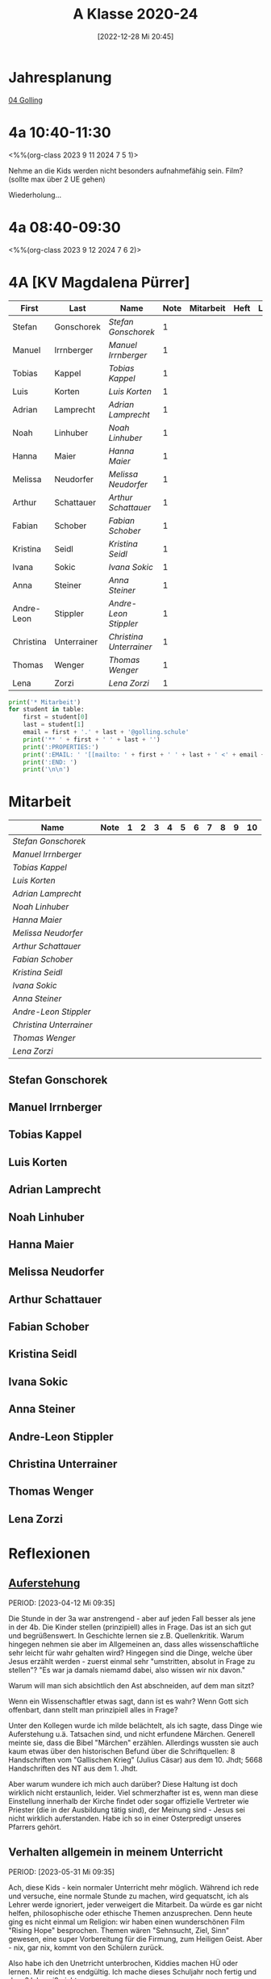 #+title:      A Klasse 2020-24
#+date:       [2022-12-28 Mi 20:45]
#+filetags:   :4a:Project:
#+identifier: 20221228T204513
#+CATEGORY: golling

* Jahresplanung
[[denote:20230621T073603][04 Golling]]


* 4a 10:40-11:30
<%%(org-class 2023 9 11 2024 7 5 1)>

Nehme an die Kids werden nicht besonders aufnahmefähig sein.
Film? (sollte max über 2 UE gehen)

Wiederholung...

* 4a 08:40-09:30
<%%(org-class 2023 9 12 2024 7 6 2)>




* 4A [KV Magdalena Pürrer]

#+Name: 2021-students
| First      | Last        | Name                  | Note | Mitarbeit | Heft | LZK |
|------------+-------------+-----------------------+------+-----------+------+-----|
| Stefan     | Gonschorek  | [[Stefan Gonschorek][Stefan Gonschorek]]     |    1 |           |      |     |
| Manuel     | Irrnberger  | [[Manuel Irrnberger][Manuel Irrnberger]]     |    1 |           |      |     |
| Tobias     | Kappel      | [[Tobias Kappel][Tobias Kappel]]         |    1 |           |      |     |
| Luis       | Korten      | [[Luis Korten][Luis Korten]]           |    1 |           |      |     |
| Adrian     | Lamprecht   | [[Adrian Lamprecht][Adrian Lamprecht]]      |    1 |           |      |     |
| Noah       | Linhuber    | [[Noah Linhuber][Noah Linhuber]]         |    1 |           |      |     |
| Hanna      | Maier       | [[Hanna Maier][Hanna Maier]]           |    1 |           |      |     |
| Melissa    | Neudorfer   | [[Melissa Neudorfer][Melissa Neudorfer]]     |    1 |           |      |     |
| Arthur     | Schattauer  | [[Arthur Schattauer][Arthur Schattauer]]     |    1 |           |      |     |
| Fabian     | Schober     | [[Fabian Schober][Fabian Schober]]        |    1 |           |      |     |
| Kristina   | Seidl       | [[Kristina Seidl][Kristina Seidl]]        |    1 |           |      |     |
| Ivana      | Sokic       | [[Ivana Sokic][Ivana Sokic]]           |    1 |           |      |     |
| Anna       | Steiner     | [[Anna Steiner][Anna Steiner]]          |    1 |           |      |     |
| Andre-Leon | Stippler    | [[Andre-Leon Stippler][Andre-Leon Stippler]]   |    1 |           |      |     |
| Christina  | Unterrainer | [[Christina Unterrainer][Christina Unterrainer]] |    1 |           |      |     |
| Thomas     | Wenger      | [[Thomas Wenger][Thomas Wenger]]         |    1 |           |      |     |
| Lena       | Zorzi       | [[Lena Zorzi][Lena Zorzi]]            |    1 |           |      |     |
#+TBLFM: $4=vmean($5..$>)
#+TBLFM: $3='(concat "[[" $1 " " $2 "][" $1 " " $2 "]]")
#+TBLFM: $5='(identity remote(2021-22-Mitarbeit,@@#$2))

#+BEGIN_SRC python :var table=2021-students :results output raw
  print('* Mitarbeit')
  for student in table:
      first = student[0]
      last = student[1]
      email = first + '.' + last + '@golling.schule'
      print('** ' + first + ' ' + last + '')
      print(':PROPERTIES:')
      print(':EMAIL: ' '[[mailto: ' + first + ' ' + last + ' <' + email + '>]]')
      print(':END: ')
      print('\n\n')
#+END_SRC

#+RESULTS:
* Mitarbeit

#+Name: Mitarbeit
| Name                  | Note | 1 | 2 | 3 | 4 | 5 | 6 | 7 | 8 | 9 | 10 |
|-----------------------+------+---+---+---+---+---+---+---+---+---+----|
| [[Stefan Gonschorek][Stefan Gonschorek]]     |      |   |   |   |   |   |   |   |   |   |    |
| [[Manuel Irrnberger][Manuel Irrnberger]]     |      |   |   |   |   |   |   |   |   |   |    |
| [[Tobias Kappel][Tobias Kappel]]         |      |   |   |   |   |   |   |   |   |   |    |
| [[Luis Korten][Luis Korten]]           |      |   |   |   |   |   |   |   |   |   |    |
| [[Adrian Lamprecht][Adrian Lamprecht]]      |      |   |   |   |   |   |   |   |   |   |    |
| [[Noah Linhuber][Noah Linhuber]]         |      |   |   |   |   |   |   |   |   |   |    |
| [[Hanna Maier][Hanna Maier]]           |      |   |   |   |   |   |   |   |   |   |    |
| [[Melissa Neudorfer][Melissa Neudorfer]]     |      |   |   |   |   |   |   |   |   |   |    |
| [[Arthur Schattauer][Arthur Schattauer]]     |      |   |   |   |   |   |   |   |   |   |    |
| [[Fabian Schober][Fabian Schober]]        |      |   |   |   |   |   |   |   |   |   |    |
| [[Kristina Seidl][Kristina Seidl]]        |      |   |   |   |   |   |   |   |   |   |    |
| [[Ivana Sokic][Ivana Sokic]]           |      |   |   |   |   |   |   |   |   |   |    |
| [[Anna Steiner][Anna Steiner]]          |      |   |   |   |   |   |   |   |   |   |    |
| [[Andre-Leon Stippler][Andre-Leon Stippler]]   |      |   |   |   |   |   |   |   |   |   |    |
| [[Christina Unterrainer][Christina Unterrainer]] |      |   |   |   |   |   |   |   |   |   |    |
| [[Thomas Wenger][Thomas Wenger]]         |      |   |   |   |   |   |   |   |   |   |    |
| [[Lena Zorzi][Lena Zorzi]]            |      |   |   |   |   |   |   |   |   |   |    |
#+TBLFM: $2=vmean($3..$>)
#+TBLFM: $1='(identity remote(2021-students,@@#$3))


** Stefan Gonschorek
:PROPERTIES:
:EMAIL: [[mailto: Stefan Gonschorek <Stefan.Gonschorek@golling.schule>]]
:END: 



** Manuel Irrnberger
:PROPERTIES:
:EMAIL: [[mailto: Manuel Irrnberger <Manuel.Irrnberger@golling.schule>]]
:END: 



** Tobias Kappel
:PROPERTIES:
:EMAIL: [[mailto: Tobias Kappel <Tobias.Kappel@golling.schule>]]
:END: 



** Luis Korten
:PROPERTIES:
:EMAIL: [[mailto: Luis Korten <Luis.Korten@golling.schule>]]
:END: 



** Adrian Lamprecht
:PROPERTIES:
:EMAIL: [[mailto: Adrian Lamprecht <Adrian.Lamprecht@golling.schule>]]
:END: 



** Noah Linhuber
:PROPERTIES:
:EMAIL: [[mailto: Noah Linhuber <Noah.Linhuber@golling.schule>]]
:END: 



** Hanna Maier
:PROPERTIES:
:EMAIL: [[mailto: Hanna Maier <Hanna.Maier@golling.schule>]]
:END: 



** Melissa Neudorfer
:PROPERTIES:
:EMAIL: [[mailto: Melissa Neudorfer <Melissa.Neudorfer@golling.schule>]]
:END: 



** Arthur Schattauer
:PROPERTIES:
:EMAIL: [[mailto: Arthur Schattauer <Arthur.Schattauer@golling.schule>]]
:END: 



** Fabian Schober
:PROPERTIES:
:EMAIL: [[mailto: Fabian Schober <Fabian.Schober@golling.schule>]]
:END: 



** Kristina Seidl
:PROPERTIES:
:EMAIL: [[mailto: Kristina Seidl <Kristina.Seidl@golling.schule>]]
:END: 



** Ivana Sokic
:PROPERTIES:
:EMAIL: [[mailto: Ivana Sokic <Ivana.Sokic@golling.schule>]]
:END: 



** Anna Steiner
:PROPERTIES:
:EMAIL: [[mailto: Anna Steiner <Anna.Steiner@golling.schule>]]
:END: 



** Andre-Leon Stippler
:PROPERTIES:
:EMAIL: [[mailto: Andre-Leon Stippler <Andre-Leon.Stippler@golling.schule>]]
:END: 



** Christina Unterrainer
:PROPERTIES:
:EMAIL: [[mailto: Christina Unterrainer <Christina.Unterrainer@golling.schule>]]
:END: 



** Thomas Wenger
:PROPERTIES:
:EMAIL: [[mailto: Thomas Wenger <Thomas.Wenger@golling.schule>]]
:END: 



** Lena Zorzi
:PROPERTIES:
:EMAIL: [[mailto: Lena Zorzi <Lena.Zorzi@golling.schule>]]
:END: 





* Reflexionen

** [[denote:20230403T101428][Auferstehung]]
PERIOD: [2023-04-12 Mi 09:35]

Die Stunde in der 3a war anstrengend - aber auf jeden Fall besser als jene in der 4b. Die Kinder stellen (prinzipiell) alles in Frage. Das ist an sich gut und begrüßenswert. In Geschichte lernen sie z.B. Quellenkritik. Warum hingegen nehmen sie aber im Allgemeinen an, dass alles wissenschaftliche sehr leicht für wahr gehalten wird? Hingegen sind die Dinge, welche über Jesus erzählt werden - zuerst einmal sehr "umstritten, absolut in Frage zu stellen"? "Es war ja damals niemamd dabei, also wissen wir nix davon."

Warum will man sich absichtlich den Ast abschneiden, auf dem man sitzt? 

Wenn ein Wissenschaftler etwas sagt, dann ist es wahr? Wenn Gott sich offenbart, dann stellt man prinzipiell alles in Frage?

Unter den Kollegen wurde ich milde belächtelt, als ich sagte, dass Dinge wie Auferstehung u.ä. Tatsachen sind, und nicht erfundene Märchen. Generell meinte sie, dass die Bibel "Märchen" erzählen. Allerdings wussten sie auch kaum etwas über den historischen Befund über die Schriftquellen: 8 Handschriften vom "Gallischen Krieg" (Julius Cäsar) aus dem 10. Jhdt; 5668 Handschriften des NT aus dem 1. Jhdt.

Aber warum wundere ich mich auch darüber? Diese Haltung ist doch wirklich nicht erstaunlich, leider. Viel schmerzhafter ist es, wenn man diese Einstellung innerhalb der Kirche findet oder sogar offizielle Vertreter wie Priester (die in der Ausbildung tätig sind), der Meinung sind - Jesus sei nicht wirklich auferstanden. Habe ich so in einer Osterpredigt unseres Pfarrers gehört.

** Verhalten allgemein in meinem Unterricht
PERIOD: [2023-05-31 Mi 09:35]

Ach, diese Kids - kein normaler Unterricht mehr möglich. Während ich rede und versuche, eine normale Stunde zu machen, wird gequatscht, ich als Lehrer werde ignoriert, jeder verweigert die Mitarbeit. Da würde es gar nicht helfen, philosophische oder ethische Themen anzusprechen. Denn heute ging es nicht einmal um Religion: wir haben einen wunderschönen Film "Rising Hope" besprochen. Themen wären "Sehnsucht, Ziel, Sinn" gewesen, eine super Vorbereitung für die Firmung, zum Heiligen Geist. Aber - nix, gar nix, kommt von den Schülern zurück.

Also habe ich den Unetrricht unterbrochen, Kiddies machen HÜ oder lernen. Mir reicht es endgültig. Ich mache dieses Schuljahr noch fertig und dann? Ich weiß nicht...

Es wird mir wohl nichts anderes übrig bleiben, als meinem Beruf und dieser Schule treu zu bleiben; die Kids haben gar nicht einmal wahrgenommen, was passiert ist. Also hab ich's erklärt - hab wenig Hoffnung und erwarte auch nicht, dass sich irgend etwas ändern wird.


